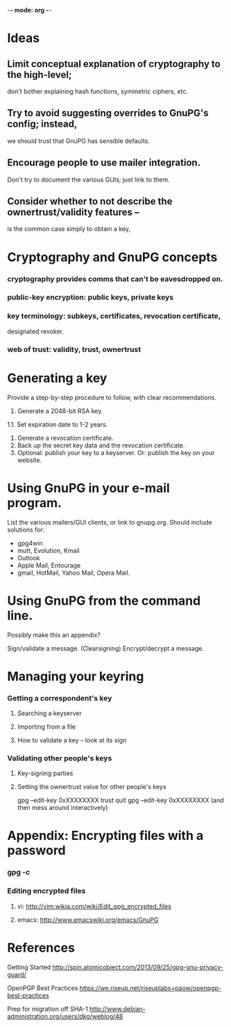 -*- mode: org -*-

#+STARTUP: odd
#+STARTUP: hidestars

* Ideas
** Limit conceptual explanation of cryptography to the high-level;
   don't bother explaining hash functions, symmetric ciphers, etc.
** Try to avoid suggesting overrides to GnuPG's config; instead,
   we should trust that GnuPG has sensible defaults.
** Encourage people to use mailer integration.
   Don't try to document the various GUIs; just link to them.
** Consider whether to not describe the ownertrust/validity features --
   is the common case simply to obtain a key,

* Cryptography and GnuPG concepts
*** cryptography provides comms that can't be eavesdropped on.
*** public-key encryption: public keys, private keys
*** key terminology: subkeys, certificates, revocation certificate,
                     designated revoker.
*** web of trust: validity, trust, ownertrust

* Generating a key

  Provide a step-by-step procedure to follow, with clear
  recommendations.

  1. Generate a 2048-bit RSA key.
  1.1. Set expiration date to 1-2 years.
  2. Generate a revocation certificate.
  3. Back up the secret key data and the revocation certificate.
  4. Optional: publish your key to a keyserver.  Or: publish the key on your website.

* Using GnuPG in your e-mail program.

  List the various mailers/GUI clients, or link to gnupg.org.
  Should include solutions for:
   * gpg4win
   * mutt, Evolution, Kmail
   * Outlook
   * Apple Mail, Entourage
   * gmail, HotMail, Yahoo Mail, Opera Mail.

* Using GnuPG from the command line.
  Possibly make this an appendix?

  Sign/validate a message.  (Clearsigning)
  Encrypt/decrypt a message.

* Managing your keyring
*** Getting a correspondent's key
***** Searching a keyserver
***** Importing from a file
***** How to validate a key -- look at its sign

*** Validating other people's keys
***** Key-signing parties
***** Setting the ownertrust value for other people's keys
      gpg --edit-key 0xXXXXXXXX trust quit
      gpg --edit-key 0xXXXXXXXX (and then mess around interactively)

* Appendix: Encrypting files with a password
*** gpg -c
*** Editing encrypted files
***** vi: http://vim.wikia.com/wiki/Edit_gpg_encrypted_files
***** emacs: http://www.emacswiki.org/emacs/GnuPG

* References

  Getting Started
  http://spin.atomicobject.com/2013/09/25/gpg-gnu-privacy-guard/

  OpenPGP Best Practices
  https://we.riseup.net/riseuplabs+paow/openpgp-best-practices

  Prep for migration off SHA-1
  http://www.debian-administration.org/users/dkg/weblog/48
